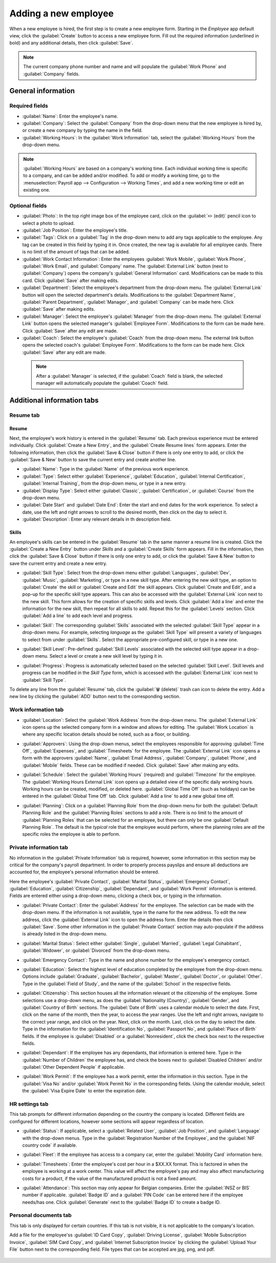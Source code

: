 =====================
Adding a new employee
=====================

When a new employee is hired, the first step is to create a new employee form. Starting in the
*Employee* app default view, click the :guilabel:`Create` button to access a new employee form. Fill
out the required information (underlined in bold) and any additional details, then click
:guilabel:`Save`.

.. image:: new_employee/employee-new.png
   :align: center
   :alt: Create a new employee card.

.. note::
   The current company phone number and name and will populate the :guilabel:`Work Phone` and
   :guilabel:`Company` fields.

General information
===================

Required fields
---------------

- :guilabel:`Name`: Enter the employee's name.
- :guilabel:`Company`: Select the :guilabel:`Company` from the drop-down menu that the new employee
  is hired by, or create a new company by typing the name in the field.
- :guilabel:`Working Hours`: In the :guilabel:`Work Information` tab, select the :guilabel:`Working
  Hours` from the drop-down menu.

.. image:: new_employee/working-hours.png
   :align: center
   :alt: Working Hours are located in the Work Information tab.

.. note::
   :guilabel:`Working Hours` are based on a company's working time. Each individual working time is
   specific to a company, and can be added and/or modified. To add or modify a working time, go to
   the :menuselection:`Payroll app --> Configuration --> Working Times`, and add a new working time
   or edit an existing one.

Optional fields
---------------

- :guilabel:`Photo`: In the top right image box of the employee card, click on the :guilabel:`✏️
  (edit)` pencil icon to select a photo to upload.
- :guilabel:`Job Position`: Enter the employee's title.
- :guilabel:`Tags`: Click on a :guilabel:`Tag` in the drop-down menu to add any tags applicable to
  the employee. Any tag can be created in this field by typing it in. Once created, the new tag is
  available for all employee cards. There is no limit of the amount of tags that can be added.
- :guilabel:`Work Contact Information`: Enter the employees :guilabel:`Work Mobile`, :guilabel:`Work
  Phone`, :guilabel:`Work Email`, and :guilabel:`Company` name. The :guilabel:`External Link` button
  (next to :guilabel:`Company`) opens the company's :guilabel:`General Information` card.
  Modifications can be made to this card. Click :guilabel:`Save` after making edits.
- :guilabel:`Department`: Select the employee's department from the drop-down menu. The
  :guilabel:`External Link` button will open the selected department's details. Modifications to the
  :guilabel:`Department Name`, :guilabel:`Parent Department`, :guilabel:`Manager`, and
  :guilabel:`Company` can be made here. Click :guilabel:`Save` after making edits.
- :guilabel:`Manager`: Select the employee's :guilabel:`Manager` from the drop-down menu. The
  :guilabel:`External Link` button opens the selected manager's :guilabel:`Employee Form`.
  Modifications to the form can be made here. Click :guilabel:`Save` after any edit are made.
- :guilabel:`Coach`: Select the employee's :guilabel:`Coach` from the drop-down menu. The external
  link button opens the selected coach's :guilabel:`Employee Form`. Modifications to the form can be
  made here. Click :guilabel:`Save` after any edit are made.

 .. note::
    After a :guilabel:`Manager` is selected, if the :guilabel:`Coach` field is blank, the selected
    manager will automatically populate the :guilabel:`Coach` field.

Additional information tabs
===========================

Resume tab
----------

Resume
~~~~~~

Next, the employee's work history is entered in the :guilabel:`Resume` tab. Each previous experience
must be entered individually. Click :guilabel:`Create a New Entry`, and the :guilabel:`Create Resume
lines` form appears. Enter the following information, then click the :guilabel:`Save & Close` button
if there is only one entry to add, or click the :guilabel:`Save & New` button to save the current
entry and create another line.

.. image:: new_employee/resume-lines.png
   :align: center
   :alt: Add information for the previous work experience in this form.

- :guilabel:`Name`: Type in the :guilabel:`Name` of the previous work experience.
- :guilabel:`Type`: Select either :guilabel:`Experience`, :guilabel:`Education`, :guilabel:`Internal
  Certification`, :guilabel:`Internal Training`, from the drop-down menu, or type in a new entry.
- :guilabel:`Display Type`: Select either :guilabel:`Classic`, :guilabel:`Certification`, or
  :guilabel:`Course` from the drop-down menu.
- :guilabel:`Date Start` and :guilabel:`Date End`: Enter the start and end dates for the work
  experience. To select a date, use the left and right arrows to scroll to the desired month, then
  click on the day to select it.
- :guilabel:`Description`: Enter any relevant details in th description field.

Skills
~~~~~~

An employee's skills can be entered in the :guilabel:`Resume` tab in the same manner a resume line
is created. Click the :guilabel:`Create a New Entry` button under *Skills* and a :guilabel:`Create
Skills` form appears. Fill in the information, then click the :guilabel:`Save & Close` button if
there is only one entry to add, or click the :guilabel:`Save & New` button to save the current entry
and create a new entry.

.. image:: new_employee/create-skill.png
   :align: center
   :alt: Create a new skill for the employee.

- :guilabel:`Skill Type`: Select from the drop-down menu either :guilabel:`Languages`,
  :guilabel:`Dev`, :guilabel:`Music`, :guilabel:`Marketing`, or type in a new skill type. After
  entering the new skill type, an option to :guilabel:`Create` the skill or :guilabel:`Create and
  Edit` the skill appears. Click :guilabel:`Create and Edit`, and a pop-up for the specific skill
  type appears. This can also be accessed with the :guilabel:`External Link` icon next to the new
  skill. This form allows for the creation of specific skills and levels. Click :guilabel:`Add a
  line` and enter the information for the new skill, then repeat for all skills to add. Repeat this
  for the :guilabel:`Levels` section. Click :guilabel:`Add a line` to add each level and progress.

  .. image:: new_employee/new-skills.png
     :align: center
     :alt: Add a new skill and levels.

  .. example::
     If adding a math skill set, this is how it could be created. The *skill type* would be `Math`,
     the *skills* would be `Algebra`, `Calculus`, and `Trigonometry`, an the *levels* would be
     `beginner`, `intermeidate`, and `expert`.

- :guilabel:`Skill`: The corresponding :guilabel:`Skills` associated with the selected
  :guilabel:`Skill Type` appear in a drop-down menu. For example, selecting *language* as the
  :guilabel:`Skill Type` will present a variety of languages to select from under
  :guilabel:`Skills`. Select the appropriate pre-configured skill, or type in a new one.
- :guilabel:`Skill Level`: Pre-defined :guilabel:`Skill Levels` associated with the selected skill
  type appear in a drop-down menu. Select a level or create a new skill level by typing it in.
- :guilabel:`Progress`: Progress is automatically selected based on the selected :guilabel:`Skill
  Level`. Skill levels and progress can be modified in the *Skill Type* form, which is accessed with
  the :guilabel:`External Link` icon next to :guilabel:`Skill Type`.

To delete any line from the :guilabel:`Resume` tab, click the :guilabel:`🗑️ (delete)` trash can
icon to delete the entry. Add a new line by clicking the :guilabel:`ADD` button next to the
corresponding section.

Work information tab
--------------------

- :guilabel:`Location`: Select the :guilabel:`Work Address` from the drop-down menu. The
  :guilabel:`External Link` icon opens up the selected company form in a window and allows for
  editing. The :guilabel:`Work Location` is where any specific location details should be noted,
  such as a floor, or building.
- :guilabel:`Approvers`: Using the drop-down menus, select the employees responsible for approving
  :guilabel:`Time Off`, :guilabel:`Expenses`, and :guilabel:`Timesheets` for the employee. The
  :guilabel:`External Link` icon opens a form with the approvers :guilabel:`Name`, :guilabel:`Email
  Address`, :guilabel:`Company`, :guilabel:`Phone`, and :guilabel:`Mobile` fields. These can be
  modified if needed. Click :guilabel:`Save` after making any edits.
- :guilabel:`Schedule`: Select the :guilabel:`Working Hours` (required) and :guilabel:`Timezone` for
  the employee. The :guilabel:`Working Hours External Link` icon opens up a detailed view of the
  specific daily working hours. Working hours can be created, modified, or deleted here.
  :guilabel:`Global Time Off` (such as holidays) can be entered in the :guilabel:`Global Time Off`
  tab. Click :guilabel:`Add a line` to add a new global time off.
- :guilabel:`Planning`: Click on a :guilabel:`Planning Role` from the drop-down menu for both the
  :guilabel:`Default Planning Role` and the :guilabel:`Planning Roles` sections to add a role. There
  is no limit to the amount of :guilabel:`Planning Roles` that can be selected for an employee, but
  there can only be one :guilabel:`Default Planning Role`. The default is the *typical* role that
  the employee would perform, where the planning roles are *all* the specific roles the employee is
  able to perform.

  .. image:: new_employee/work-info.png
     :align: center
     :alt: Add the work information to this section.

Private information tab
-----------------------

No information in the :guilabel:`Private Information` tab is required, however, some information in
this section may be critical for the company's payroll department. In order to properly process
payslips and ensure all deductions are accounted for, the employee's personal information should be
entered.

Here the employee's :guilabel:`Private Contact`, :guilabel:`Marital Status`, :guilabel:`Emergency
Contact`, :guilabel:`Education`, :guilabel:`Citizenship`, :guilabel:`Dependant`, and
:guilabel:`Work Permit` information is entered. Fields are entered either using a drop-down menu,
clicking a check box, or typing in the information.

- :guilabel:`Private Contact`: Enter the :guilabel:`Address` for the employee. The selection can be
  made with the drop-down menu. If the information is not available, type in the name for the new
  address. To edit the new address, click the :guilabel:`External Link` icon to open the address
  form. Enter the details then click :guilabel:`Save`. Some other information in the
  :guilabel:`Private Contact` section may auto-populate if the address is already listed in the
  drop-down menu.
- :guilabel:`Marital Status`: Select either :guilabel:`Single`, :guilabel:`Married`,
  :guilabel:`Legal Cohabitant`, :guilabel:`Widower`, or :guilabel:`Divorced` from the drop-down
  menu.
- :guilabel:`Emergency Contact`: Type in the name and phone number for the employee's emergency
  contact.
- :guilabel:`Education`: Select the highest level of education completed by the employee from the
  drop-down menu. Options include :guilabel:`Graduate`, :guilabel:`Bachelor`, :guilabel:`Master`,
  :guilabel:`Doctor`, or :guilabel:`Other`. Type in the :guilabel:`Field of Study`, and the name of
  the :guilabel:`School` in the respective fields.
- :guilabel:`Citizenship`: This section houses all the information relevant ot the citizenship of
  the employee. Some selections use a drop-down menu, as does the :guilabel:`Nationality (Country)`,
  :guilabel:`Gender`, and :guilabel:`Country of Birth` sections. The :guilabel:`Date of Birth` uses
  a calendar module to select the date. First, click on the name of the month, then the year, to
  access the year ranges. Use the left and right arrows, navigate to the correct year range, and
  click on the year. Next, click on the month. Last, click on the day to select the date. Type in
  the information for the :guilabel:`Identification No`, :guilabel:`Passport No`, and
  :guilabel:`Place of Birth` fields. If the employee is :guilabel:`Disabled` or a
  :guilabel:`Nonresident`, click the check box next to the respective fields.
- :guilabel:`Dependant`: If the employee has any dependants, that information is entered here. Type
  in the :guilabel:`Number of Children` the employee has, and check the boxes next to
  :guilabel:`Disabled Children` and/or :guilabel:`Other Dependent People` if applicable.
- :guilabel:`Work Permit`: If the employee has a work permit, enter the information in this section.
  Type in the :guilabel:`Visa No` and/or :guilabel:`Work Permit No` in the corresponding fields.
  Using the calendar module, select the :guilabel:`Visa Expire Date` to enter the expiration date.

  .. image:: new_employee/personal-info.png
     :align: center
     :alt: Enter any personal information for the employee in this tab.

HR settings tab
---------------

This tab prompts for different information depending on the country the company is located.
Different fields are configured for different locations, however some sections will appear
regardless of location.

- :guilabel:`Status`: If applicable, select a :guilabel:`Related User`, :guilabel:`Job Position`,
  and :guilabel:`Language` with the drop-down menus. Type in the :guilabel:`Registration Number of
  the Employee`, and the :guilabel:`NIF country code` if available.
- :guilabel:`Fleet`: If the employee has access to a company car, enter the :guilabel:`Mobility
  Card` information here.
- :guilabel:`Timesheets`: Enter the employee's cost per hour in a $XX.XX format. This is factored in
  when the employee is working at a work center. This value will affect the employee's pay and may
  also affect manufacturing costs for a product, if the value of the manufactured product is not a
  fixed amount.
- :guilabel:`Attendance`: This section may only appear for Belgian companies. Enter the
  :guilabel:`INSZ or BIS` number if applicable. :guilabel:`Badge ID` and a :guilabel:`PIN Code` can
  be entered here if the employee needs/has one. Click :guilabel:`Generate` next to the
  :guilabel:`Badge ID` to create a badge ID.

  .. image:: new_employee/hr-settings.png
     :align: center
     :alt: Enter any information prompted in this tab for the employee.

Personal documents tab
----------------------

This tab is only displayed for certain countries. If this tab is not visible, it is not applicable
to the company's location.

Add a file for the employee'ss :guilabel:`ID Card Copy`, :guilabel:`Driving License`,
:guilabel:`Mobile Subscription Invoice`, :guilabel:`SIM Card Copy`, and :guilabel:`Internet
Subscription Invoice` by clicking the :guilabel:`Upload Your File` button next to the corresponding
field. File types that can be accepted are jpg, png, and pdf.

  .. image:: new_employee/personal.png
     :align: center
     :alt: Upload personal documents for the employee in this tab, either a jpg, png, or pdf.
